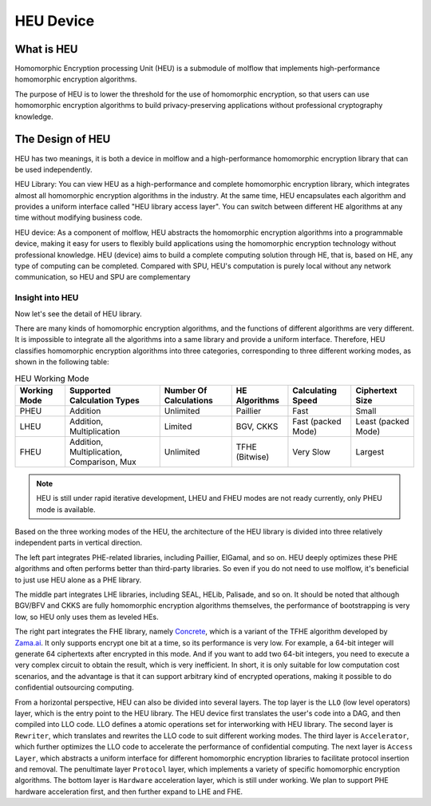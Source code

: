 HEU Device
==========

What is HEU
-----------

Homomorphic Encryption processing Unit (HEU) is a submodule of molflow that implements high-performance homomorphic encryption algorithms.

The purpose of HEU is to lower the threshold for the use of homomorphic encryption, so that users can use homomorphic encryption algorithms to build privacy-preserving applications without professional cryptography knowledge.


The Design of HEU
-----------------

.. raw:: html

    <style>
        .red {color:#CC6600}
        .blue {color:#6C8EBF}
    </style>

.. role:: red
.. role:: blue

HEU has two meanings, it is both a device in molflow and a high-performance homomorphic encryption library that can be used independently.

.. image:: img/heu_layer.svg
   :align: center

:red:`HEU Library`: You can view HEU as a high-performance and complete homomorphic encryption library, which integrates almost all homomorphic encryption algorithms in the industry. At the same time, HEU encapsulates each algorithm and provides a uniform interface called "HEU library access layer". You can switch between different HE algorithms at any time without modifying business code.

:blue:`HEU device`: As a component of molflow, HEU abstracts the homomorphic encryption algorithms into a programmable device, making it easy for users to flexibly build applications using the homomorphic encryption technology without professional knowledge. HEU (device) aims to build a complete computing solution through HE, that is, based on HE, any type of computing can be completed. Compared with SPU, HEU's computation is purely local without any network communication, so HEU and SPU are complementary


Insight into HEU
^^^^^^^^^^^^^^^^

Now let's see the detail of HEU library.

There are many kinds of homomorphic encryption algorithms, and the functions of different algorithms are very different. It is impossible to integrate all the algorithms into a same library and provide a uniform interface. Therefore, HEU classifies homomorphic encryption algorithms into three categories, corresponding to three different working modes, as shown in the following table:

.. csv-table:: HEU Working Mode
   :header: "Working Mode", "Supported Calculation Types", "Number Of Calculations", "HE Algorithms", "Calculating Speed", "Ciphertext Size"

    "PHEU", "Addition", "Unlimited", "Paillier", "Fast", "Small"
    "LHEU", "Addition, Multiplication", "Limited", "BGV, CKKS", "Fast (packed Mode)", "Least (packed Mode)"
    "FHEU", "Addition, Multiplication, Comparison, Mux", "Unlimited", "TFHE (Bitwise)", "Very Slow", "Largest"

.. note:: HEU is still under rapid iterative development, LHEU and FHEU modes are not ready currently, only PHEU mode is available.

Based on the three working modes of the HEU, the architecture of the HEU library is divided into three relatively independent parts in vertical direction.

.. image:: img/heu_arch.png

The left part integrates PHE-related libraries, including Paillier, ElGamal, and so on. HEU deeply optimizes these PHE algorithms and often performs better than third-party libraries. So even if you do not need to use molflow, it's beneficial to just use HEU alone as a PHE library.

The middle part integrates LHE libraries, including SEAL, HELib, Palisade, and so on. It should be noted that although BGV/BFV and CKKS are fully homomorphic encryption algorithms themselves, the performance of bootstrapping is very low, so HEU only uses them as leveled HEs.

The right part integrates the FHE library, namely `Concrete`_, which is a variant of the TFHE algorithm developed by `Zama.ai`_. It only supports encrypt one bit at a time, so its performance is very low. For example, a 64-bit integer will generate 64 ciphertexts after encrypted in this mode. And if you want to add two 64-bit integers, you need to execute a very complex circuit to obtain the result, which is very inefficient. In short, it is only suitable for low computation cost scenarios, and the advantage is that it can support arbitrary kind of encrypted operations, making it possible to do confidential outsourcing computing.

.. _Concrete: https://github.com/zama-ai/concrete
.. _Zama.ai: https://www.zama.ai/

From a horizontal perspective, HEU can also be divided into several layers. The top layer is the ``LLO`` (low level operators) layer, which is the entry point to the HEU library. The HEU device first translates the user's code into a DAG, and then compiled into LLO code. LLO defines a atomic operations set for interworking with HEU library. The second layer is ``Rewriter``, which translates and rewrites the LLO code to suit different working modes. The third layer is ``Accelerator``, which further optimizes the LLO code to accelerate the performance of confidential computing. The next layer is ``Access Layer``, which abstracts a uniform interface for different homomorphic encryption libraries to facilitate protocol insertion and removal. The penultimate layer ``Protocol`` layer, which implements a variety of specific homomorphic encryption algorithms. The bottom layer is ``Hardware`` acceleration layer, which is still under working. We plan to support PHE hardware acceleration first, and then further expand to LHE and FHE.
